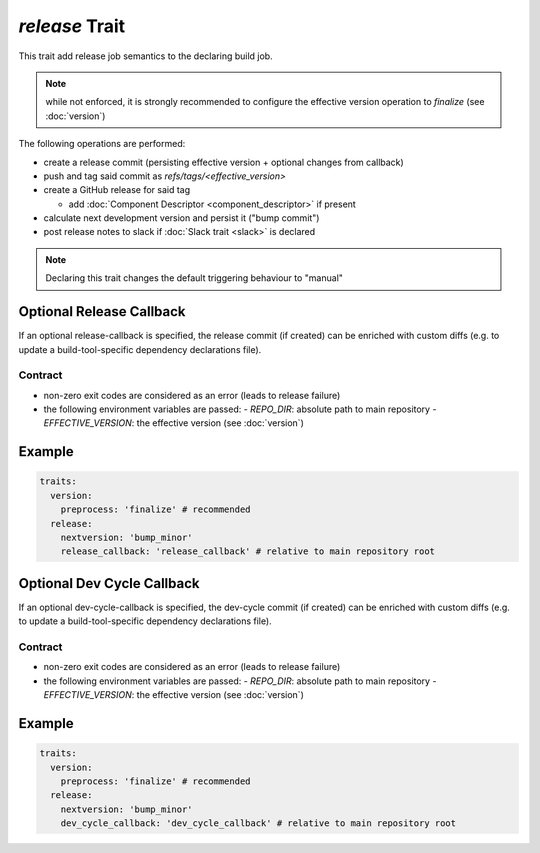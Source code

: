 ===============
*release* Trait
===============

.. trait::
    :name: release


This trait add release job semantics to the declaring build job.

.. note::

  while not enforced, it is strongly recommended to configure the effective version operation
  to `finalize` (see :doc:`version`)


The following operations are performed:

* create a release commit (persisting effective version + optional changes from callback)
* push and tag said commit as `refs/tags/<effective_version>`
* create a GitHub release for said tag

  * add :doc:`Component Descriptor <component_descriptor>` if present

* calculate next development version and persist it ("bump commit")
* post release notes to slack if :doc:`Slack trait <slack>` is declared

.. note::

  Declaring this trait changes the default triggering behaviour to "manual"


Optional Release Callback
=========================

If an optional release-callback is specified, the release commit (if created) can be enriched
with custom diffs (e.g. to update a build-tool-specific dependency declarations file).

Contract
--------

- non-zero exit codes are considered as an error (leads to release failure)
- the following environment variables are passed:
  - `REPO_DIR`: absolute path to main repository
  - `EFFECTIVE_VERSION`: the effective version (see :doc:`version`)


Example
=======

.. code-block:: yaml

  traits:
    version:
      preprocess: 'finalize' # recommended
    release:
      nextversion: 'bump_minor'
      release_callback: 'release_callback' # relative to main repository root


Optional Dev Cycle Callback
===========================

If an optional dev-cycle-callback is specified, the dev-cycle commit (if created) can be enriched
with custom diffs (e.g. to update a build-tool-specific dependency declarations file).

Contract
--------

- non-zero exit codes are considered as an error (leads to release failure)
- the following environment variables are passed:
  - `REPO_DIR`: absolute path to main repository
  - `EFFECTIVE_VERSION`: the effective version (see :doc:`version`)


Example
=======

.. code-block:: yaml

  traits:
    version:
      preprocess: 'finalize' # recommended
    release:
      nextversion: 'bump_minor'
      dev_cycle_callback: 'dev_cycle_callback' # relative to main repository root
